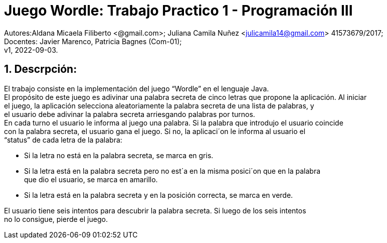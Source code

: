= Juego Wordle: Trabajo Practico 1 - Programación III
:hardbreaks:
:title-page:
:numbered:
:source-highlighter: coderay
:tabsize: 4

Autores:Aldana Micaela Filiberto <@gmail.com>; Juliana Camila Nuñez <julicamila14@gmail.com> 41573679/2017;
Docentes: Javier Marenco, Patricia Bagnes (Com-01);
 v1, 2022-09-03.


== Descrpción:
El trabajo consiste en la implementación del  juego “Wordle” en el lenguaje Java.
El propósito de este juego es adivinar una palabra secreta de cinco letras que propone la aplicación. Al iniciar
el juego, la aplicación selecciona aleatoriamente la palabra secreta de una lista de palabras, y
el usuario debe adivinar la palabra secreta arriesgando palabras por turnos.
En cada turno el usuario le informa al juego una palabra. Si la palabra que introdujo el usuario coincide
con la palabra secreta, el usuario gana el juego. Si no, la aplicaci´on le informa al usuario el
“status” de cada letra de la palabra:

    • Si la letra no está en la palabra secreta, se marca en gris.

    • Si la letra está en la palabra secreta pero no est´a en la misma posici´on que en la palabra
      que dio el usuario, se marca en amarillo.

    • Si la letra está en la palabra secreta y en la posición correcta, se marca en verde.

El usuario tiene seis intentos para descubrir la palabra secreta. Si luego de los seis intentos
no lo consigue, pierde el juego.
